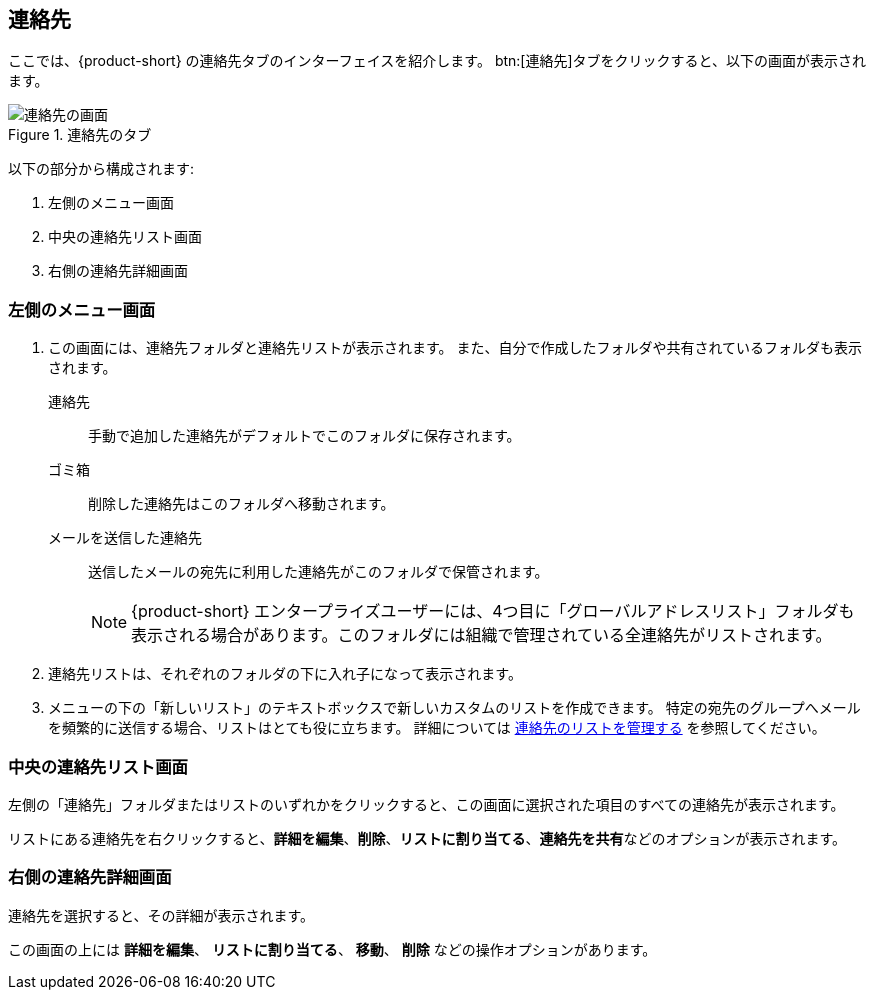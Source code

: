 == 連絡先
ここでは、{product-short} の連絡先タブのインターフェイスを紹介します。
btn:[連絡先]タブをクリックすると、以下の画面が表示されます。

.連絡先のタブ
image::screenshots/contact-window-blank.png[連絡先の画面]

以下の部分から構成されます:

. 左側のメニュー画面
. 中央の連絡先リスト画面
. 右側の連絡先詳細画面

=== 左側のメニュー画面

. この画面には、連絡先フォルダと連絡先リストが表示されます。
また、自分で作成したフォルダや共有されているフォルダも表示されます。
 連絡先:: 手動で追加した連絡先がデフォルトでこのフォルダに保存されます。
 ゴミ箱:: 削除した連絡先はこのフォルダへ移動されます。
 メールを送信した連絡先:: 送信したメールの宛先に利用した連絡先がこのフォルダで保管されます。
+
NOTE: {product-short} エンタープライズユーザーには、4つ目に「グローバルアドレスリスト」フォルダも表示される場合があります。このフォルダには組織で管理されている全連絡先がリストされます。

. 連絡先リストは、それぞれのフォルダの下に入れ子になって表示されます。
. メニューの下の「新しいリスト」のテキストボックスで新しいカスタムのリストを作成できます。
特定の宛先のグループへメールを頻繁的に送信する場合、リストはとても役に立ちます。
詳細については <<contacts-manage-groups.adoc#_連絡先のリストを管理する, 連絡先のリストを管理する>> を参照してください。


=== 中央の連絡先リスト画面

左側の「連絡先」フォルダまたはリストのいずれかをクリックすると、この画面に選択された項目のすべての連絡先が表示されます。

リストにある連絡先を右クリックすると、**詳細を編集**、**削除**、**リストに割り当てる**、**連絡先を共有**などのオプションが表示されます。

=== 右側の連絡先詳細画面

連絡先を選択すると、その詳細が表示されます。

この画面の上には **詳細を編集**、 **リストに割り当てる**、 *移動*、 **削除** などの操作オプションがあります。
